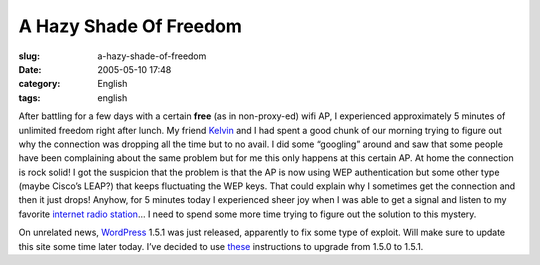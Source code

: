 A Hazy Shade Of Freedom
#######################
:slug: a-hazy-shade-of-freedom
:date: 2005-05-10 17:48
:category: English
:tags: english

After battling for a few days with a certain **free** (as in
non-proxy-ed) wifi AP, I experienced approximately 5 minutes of
unlimited freedom right after lunch. My friend
`Kelvin <http://www.kaegisllc.com>`__ and I had spent a good chunk of
our morning trying to figure out why the connection was dropping all the
time but to no avail. I did some “googling” around and saw that some
people have been complaining about the same problem but for me this only
happens at this certain AP. At home the connection is rock solid! I got
the suspicion that the problem is that the AP is now using WEP
authentication but some other type (maybe Cisco’s LEAP?) that keeps
fluctuating the WEP keys. That could explain why I sometimes get the
connection and then it just drops! Anyhow, for 5 minutes today I
experienced sheer joy when I was able to get a signal and listen to my
favorite `internet radio station <http://www.radioparadise.com/>`__\ … I
need to spend some more time trying to figure out the solution to this
mystery.

On unrelated news, `WordPress <http://wordpress.org/>`__ 1.5.1 was just
released, apparently to fix some type of exploit. Will make sure to
update this site some time later today. I’ve decided to use
`these <http://wordpress.org/support/topic/33189>`__ instructions to
upgrade from 1.5.0 to 1.5.1.
